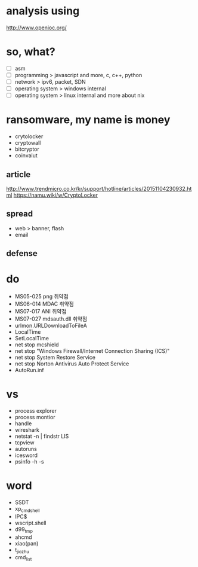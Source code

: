 * analysis using

http://www.openioc.org/

* so, what?

- [ ] asm
- [ ] programming > javascript and more, c, c++, python
- [ ] network > ipv6, packet, SDN
- [ ] operating system > windows internal
- [ ] operating system > linux internal and more about nix

* ransomware, my name is money

- crytolocker
- cryptowall
- bitcryptor
- coinvalut

** article

http://www.trendmicro.co.kr/kr/support/hotline/articles/20151104230932.html
https://namu.wiki/w/CryptoLocker

** spread

- web > banner, flash
- email

** defense
* do

- MS05-025 png 취약점
- MS06-014 MDAC 취약점
- MS07-017 ANI 취약점
- MS07-027 mdsauth.dll 취약점
- urlmon.URLDownloadToFileA
- LocalTime
- SetLocalTime
- net stop mcshield
- net stop "Windows Firewall/Internet Connection Sharing (ICS)"
- net stop System Restore Service
- net stop Norton Antivirus Auto Protect Service
- AutoRun.inf

* vs 

- process explorer
- process montior
- handle
- wireshark
- netstat -n | findstr LIS
- tcpview
- autoruns
- icesword
- psinfo -h -s

* word

- SSDT
- xp_cmdshell
- IPC$
- wscript.shell
- d99_tmp
- ahcmd
- xiao(pan)
- t_jiozhu
- cmd_list
